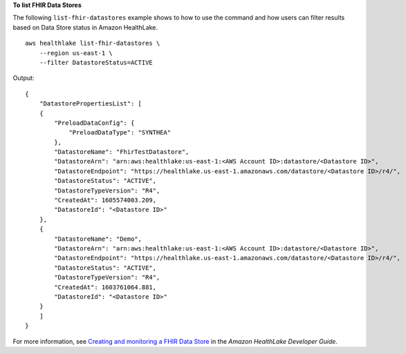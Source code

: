 **To list FHIR Data Stores**

The following ``list-fhir-datastores`` example shows to how to use the command and how users can filter results based on Data Store status in Amazon HealthLake. ::

    aws healthlake list-fhir-datastores \
        --region us-east-1 \
        --filter DatastoreStatus=ACTIVE

Output::

    {
        "DatastorePropertiesList": [
        {
            "PreloadDataConfig": {
                "PreloadDataType": "SYNTHEA"
            },
            "DatastoreName": "FhirTestDatastore",
            "DatastoreArn": "arn:aws:healthlake:us-east-1:<AWS Account ID>:datastore/<Datastore ID>",
            "DatastoreEndpoint": "https://healthlake.us-east-1.amazonaws.com/datastore/<Datastore ID>/r4/",
            "DatastoreStatus": "ACTIVE",
            "DatastoreTypeVersion": "R4",
            "CreatedAt": 1605574003.209,
            "DatastoreId": "<Datastore ID>"
        },
        {
            "DatastoreName": "Demo",
            "DatastoreArn": "arn:aws:healthlake:us-east-1:<AWS Account ID>:datastore/<Datastore ID>",
            "DatastoreEndpoint": "https://healthlake.us-east-1.amazonaws.com/datastore/<Datastore ID>/r4/",
            "DatastoreStatus": "ACTIVE",
            "DatastoreTypeVersion": "R4",
            "CreatedAt": 1603761064.881,
            "DatastoreId": "<Datastore ID>"
        }
        ]
    }

For more information, see `Creating and monitoring a FHIR Data Store <https://docs.aws.amazon.com/healthlake/latest/devguide/working-with-FHIR-healthlake.html>`__ in the *Amazon HealthLake Developer Guide*.
